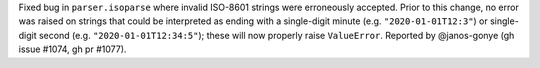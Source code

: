 Fixed bug in ``parser.isoparse`` where invalid ISO-8601 strings were erroneously accepted. Prior to this change, no error was raised on strings that could be interpreted as ending with a single-digit minute (e.g. ``"2020-01-01T12:3"``) or single-digit second (e.g. ``"2020-01-01T12:34:5"``); these will now properly raise ``ValueError``. Reported by @janos-gonye (gh issue #1074, gh pr #1077).
